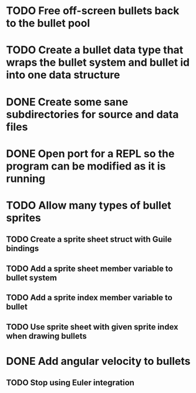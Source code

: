 * TODO Free off-screen bullets back to the bullet pool
* TODO Create a bullet data type that wraps the bullet system and bullet id into one data structure
* DONE Create some sane subdirectories for source and data files
* DONE Open port for a REPL so the program can be modified as it is running
* TODO Allow many types of bullet sprites
** TODO Create a sprite sheet struct with Guile bindings
** TODO Add a sprite sheet member variable to bullet system
** TODO Add a sprite index member variable to bullet
** TODO Use sprite sheet with given sprite index when drawing bullets
* DONE Add angular velocity to bullets
** TODO Stop using Euler integration
